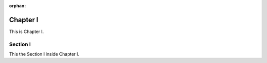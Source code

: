 :orphan:

Chapter I
=========

This is Chapter I.

Section I
---------

This the Section I inside Chapter I.
